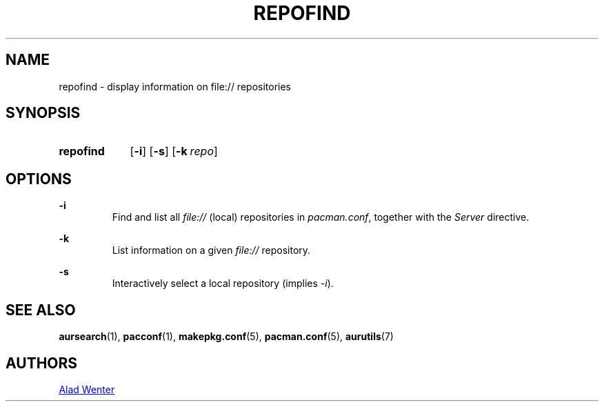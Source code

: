 .TH REPOFIND 1 2016-04-18 AURUTILS
.SH NAME
repofind \- display information on file:// repositories

.SH SYNOPSIS
.SY repofind
.OP \-i
.OP \-s
.OP \-k repo
.YS

.SH OPTIONS
.B \-i
.RS
Find and list all \fIfile:// \fR(local) repositories in \fIpacman.conf\fR,
together with the \fIServer \fRdirective.
.RE

.B \-k
.RS
List information on a given \fIfile:// \fR repository.
.RE

.B \-s
.RS
Interactively select a local repository (implies \fI\-i\fR).
.RE

.SH SEE ALSO
.BR aursearch (1),
.BR pacconf (1),
.BR makepkg.conf (5),
.BR pacman.conf (5),
.BR aurutils (7)

.SH AUTHORS
.MT https://github.com/AladW
Alad Wenter
.ME
